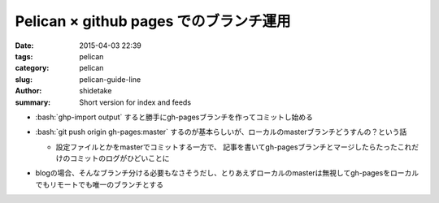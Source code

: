 Pelican × github pages でのブランチ運用
#######################################

:date: 2015-04-03 22:39
:tags: pelican
:category: pelican
:slug: pelican-guide-line
:author: shidetake
:summary: Short version for index and feeds

.. role:: bash(code)
  :language: bash

- :bash:`ghp-import output` すると勝手にgh-pagesブランチを作ってコミットし始める
- :bash:`git push origin gh-pages:master` するのが基本らしいが、ローカルのmasterブランチどうすんの？という話
  
  - 設定ファイルとかをmasterでコミットする一方で、
    記事を書いてgh-pagesブランチとマージしたらたったこれだけのコミットのログがひどいことに

    .. image:: images/150403_git_la.png
      :alt: images/150403_git_la.png

- blogの場合、そんなブランチ分ける必要もなさそうだし、とりあえずローカルのmasterは無視してgh-pagesをローカルでもリモートでも唯一のブランチとする

